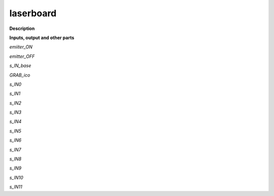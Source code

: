 laserboard
==========

.. _laserboard:

**Description**



**Inputs, output and other parts**

*emiiter_ON* 

*emitter_OFF* 

*s_IN_base* 

*GRAB_ico* 

*s_IN0* 

*s_IN1* 

*s_IN2* 

*s_IN3* 

*s_IN4* 

*s_IN5* 

*s_IN6* 

*s_IN7* 

*s_IN8* 

*s_IN9* 

*s_IN10* 

*s_IN11* 

